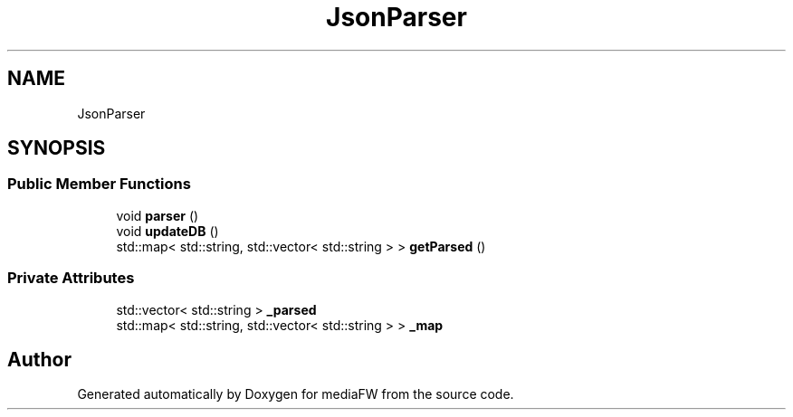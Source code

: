 .TH "JsonParser" 3 "Mon Oct 15 2018" "mediaFW" \" -*- nroff -*-
.ad l
.nh
.SH NAME
JsonParser
.SH SYNOPSIS
.br
.PP
.SS "Public Member Functions"

.in +1c
.ti -1c
.RI "void \fBparser\fP ()"
.br
.ti -1c
.RI "void \fBupdateDB\fP ()"
.br
.ti -1c
.RI "std::map< std::string, std::vector< std::string > > \fBgetParsed\fP ()"
.br
.in -1c
.SS "Private Attributes"

.in +1c
.ti -1c
.RI "std::vector< std::string > \fB_parsed\fP"
.br
.ti -1c
.RI "std::map< std::string, std::vector< std::string > > \fB_map\fP"
.br
.in -1c

.SH "Author"
.PP 
Generated automatically by Doxygen for mediaFW from the source code\&.
